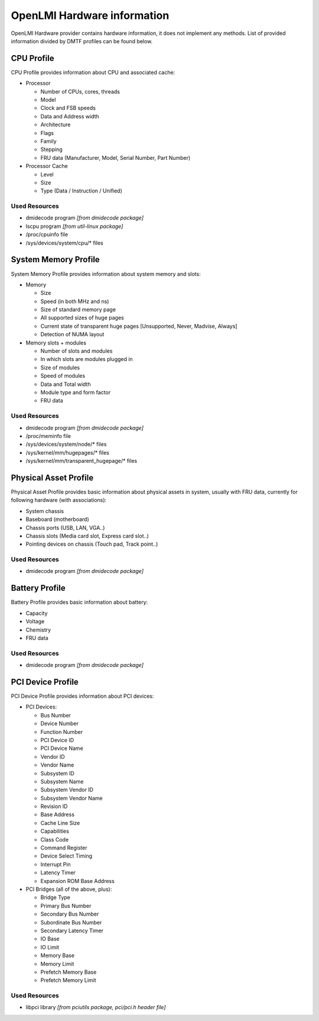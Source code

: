 .. _info:

OpenLMI Hardware information
============================
OpenLMI Hardware provider contains hardware information, it does not
implement any methods. List of provided information divided by DMTF profiles
can be found below.

CPU Profile
-----------
CPU Profile provides information about CPU and associated cache:

* Processor

  - Number of CPUs, cores, threads
  - Model
  - Clock and FSB speeds
  - Data and Address width
  - Architecture
  - Flags
  - Family
  - Stepping
  - FRU data (Manufacturer, Model, Serial Number, Part Number)

* Processor Cache

  - Level
  - Size
  - Type (Data / Instruction / Unified)

Used Resources
^^^^^^^^^^^^^^
* dmidecode program *[from dmidecode package]*
* lscpu program *[from util-linux package]*
* /proc/cpuinfo file
* /sys/devices/system/cpu/* files

System Memory Profile
---------------------
System Memory Profile provides information about system memory and slots:

* Memory

  - Size
  - Speed (in both MHz and ns)
  - Size of standard memory page
  - All supported sizes of huge pages
  - Current state of transparent huge pages [Unsupported, Never, Madvise, Always]
  - Detection of NUMA layout

* Memory slots + modules

  - Number of slots and modules
  - In which slots are modules plugged in
  - Size of modules
  - Speed of modules
  - Data and Total width
  - Module type and form factor
  - FRU data

Used Resources
^^^^^^^^^^^^^^
* dmidecode program *[from dmidecode package]*
* /proc/meminfo file
* /sys/devices/system/node/* files
* /sys/kernel/mm/hugepages/* files
* /sys/kernel/mm/transparent_hugepage/* files

Physical Asset Profile
----------------------
Physical Asset Profile provides basic information about physical assets
in system, usually with FRU data, currently for following hardware
(with associations):

* System chassis
* Baseboard (motherboard)
* Chassis ports (USB, LAN, VGA..)
* Chassis slots (Media card slot, Express card slot..)
* Pointing devices on chassis (Touch pad, Track point..)

Used Resources
^^^^^^^^^^^^^^
* dmidecode program *[from dmidecode package]*

Battery Profile
---------------
Battery Profile provides basic information about battery:

* Capacity
* Voltage
* Chemistry
* FRU data

Used Resources
^^^^^^^^^^^^^^
* dmidecode program *[from dmidecode package]*

PCI Device Profile
------------------
PCI Device Profile provides information about PCI devices:

* PCI Devices:

  - Bus Number
  - Device Number
  - Function Number
  - PCI Device ID
  - PCI Device Name
  - Vendor ID
  - Vendor Name
  - Subsystem ID
  - Subsystem Name
  - Subsystem Vendor ID
  - Subsystem Vendor Name
  - Revision ID
  - Base Address
  - Cache Line Size
  - Capabilities
  - Class Code
  - Command Register
  - Device Select Timing
  - Interrupt Pin
  - Latency Timer
  - Expansion ROM Base Address

* PCI Bridges (all of the above, plus):

  - Bridge Type
  - Primary Bus Number
  - Secondary Bus Number
  - Subordinate Bus Number
  - Secondary Latency Timer
  - IO Base
  - IO Limit
  - Memory Base
  - Memory Limit
  - Prefetch Memory Base
  - Prefetch Memory Limit

Used Resources
^^^^^^^^^^^^^^
* libpci library *[from pciutils package, pci/pci.h header file]*
